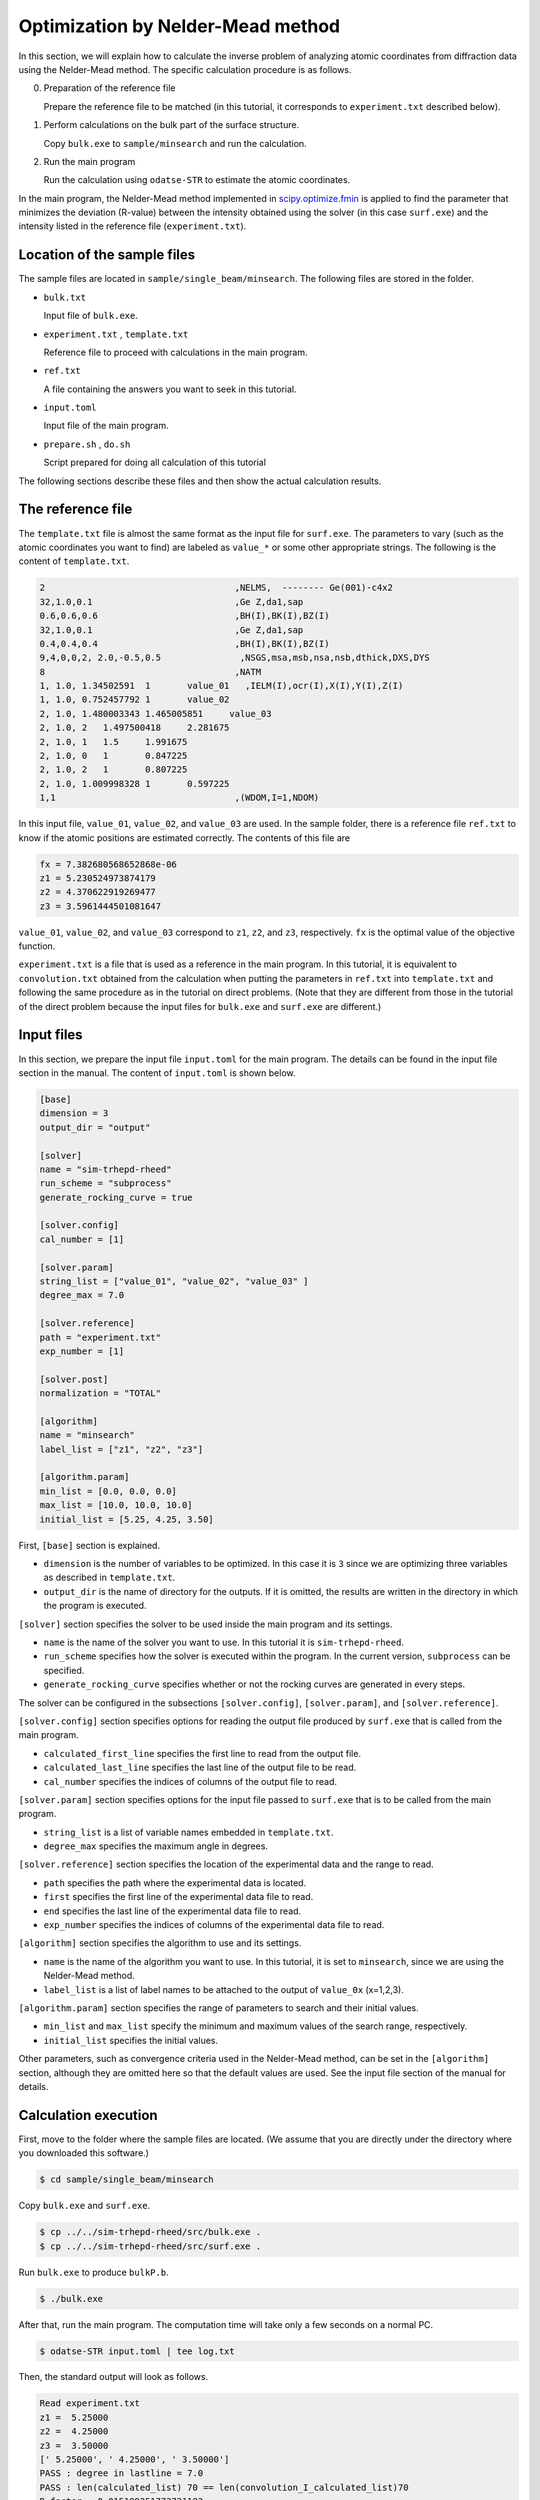 Optimization by Nelder-Mead method
================================================================

In this section, we will explain how to calculate the inverse problem of analyzing atomic coordinates from diffraction data using the Nelder-Mead method.
The specific calculation procedure is as follows.

0. Preparation of the reference file

   Prepare the reference file to be matched (in this tutorial, it corresponds to ``experiment.txt`` described below).

1. Perform calculations on the bulk part of the surface structure.
   
   Copy ``bulk.exe`` to ``sample/minsearch`` and run the calculation.

2. Run the main program

   Run the calculation using ``odatse-STR`` to estimate the atomic coordinates.

In the main program, the Nelder-Mead method implemented in `scipy.optimize.fmin <https://docs.scipy.org/doc/scipy/reference/generated/scipy.optimize.fmin.html>`_ is applied to find the parameter that minimizes the deviation (R-value) between the intensity obtained using the solver (in this case ``surf.exe``) and the intensity listed in the reference file (``experiment.txt``).


Location of the sample files
~~~~~~~~~~~~~~~~~~~~~~~~~~~~~~~~~~~~~~~~~~~~~~~~~~~~~~~~~~~~~~~~

The sample files are located in ``sample/single_beam/minsearch``.
The following files are stored in the folder.

- ``bulk.txt``

  Input file of ``bulk.exe``.

- ``experiment.txt`` , ``template.txt``

  Reference file to proceed with calculations in the main program.

- ``ref.txt``

  A file containing the answers you want to seek in this tutorial.

- ``input.toml``

  Input file of the main program.

- ``prepare.sh`` , ``do.sh``

  Script prepared for doing all calculation of this tutorial

The following sections describe these files and then show the actual calculation results.


The reference file
~~~~~~~~~~~~~~~~~~~~~~~~~~~~~~~~~~~~~~~~~~~~~~~~~~~~~~~~~~~~~~~~

The ``template.txt`` file is almost the same format as the input file for ``surf.exe``.
The parameters to vary (such as the atomic coordinates you want to find) are labeled as ``value_*`` or some other appropriate strings.
The following is the content of ``template.txt``.

.. code-block::

    2                                    ,NELMS,  -------- Ge(001)-c4x2
    32,1.0,0.1                           ,Ge Z,da1,sap
    0.6,0.6,0.6                          ,BH(I),BK(I),BZ(I)
    32,1.0,0.1                           ,Ge Z,da1,sap
    0.4,0.4,0.4                          ,BH(I),BK(I),BZ(I)
    9,4,0,0,2, 2.0,-0.5,0.5               ,NSGS,msa,msb,nsa,nsb,dthick,DXS,DYS
    8                                    ,NATM
    1, 1.0, 1.34502591	1	value_01   ,IELM(I),ocr(I),X(I),Y(I),Z(I)
    1, 1.0, 0.752457792	1	value_02
    2, 1.0, 1.480003343	1.465005851	value_03
    2, 1.0, 2	1.497500418	2.281675
    2, 1.0, 1	1.5	1.991675
    2, 1.0, 0	1	0.847225
    2, 1.0, 2	1	0.807225
    2, 1.0, 1.009998328	1	0.597225
    1,1                                  ,(WDOM,I=1,NDOM)

In this input file, ``value_01``, ``value_02``, and ``value_03`` are used.
In the sample folder, there is a reference file ``ref.txt`` to know if the atomic positions are estimated correctly. The contents of this file are

.. code-block::

  fx = 7.382680568652868e-06
  z1 = 5.230524973874179
  z2 = 4.370622919269477
  z3 = 3.5961444501081647

``value_01``, ``value_02``, and ``value_03`` correspond to ``z1``, ``z2``, and ``z3``, respectively.
``fx`` is the optimal value of the objective function.

``experiment.txt`` is a file that is used as a reference in the main program.
In this tutorial, it is equivalent to ``convolution.txt`` obtained from the calculation when putting the parameters in ``ref.txt`` into ``template.txt`` and following the same procedure as in the tutorial on direct problems.
(Note that they are different from those in the tutorial of the direct problem because the input files for ``bulk.exe`` and ``surf.exe`` are different.)


Input files
~~~~~~~~~~~~~~~~~~~~~~~~~~~~~~~~~~~~~~~~~~~~~~~~~~~~~~~~~~~~~~~~

In this section, we prepare the input file ``input.toml`` for the main program.
The details can be found in the input file section in the manual.
The content of ``input.toml`` is shown below.

.. code-block::

    [base]
    dimension = 3
    output_dir = "output"

    [solver]
    name = "sim-trhepd-rheed"
    run_scheme = "subprocess"
    generate_rocking_curve = true

    [solver.config]
    cal_number = [1]

    [solver.param]
    string_list = ["value_01", "value_02", "value_03" ]
    degree_max = 7.0

    [solver.reference]
    path = "experiment.txt"
    exp_number = [1]

    [solver.post]
    normalization = "TOTAL"

    [algorithm]
    name = "minsearch"
    label_list = ["z1", "z2", "z3"]

    [algorithm.param]
    min_list = [0.0, 0.0, 0.0]
    max_list = [10.0, 10.0, 10.0]
    initial_list = [5.25, 4.25, 3.50]


First, ``[base]`` section is explained.

- ``dimension`` is the number of variables to be optimized. In this case it is ``3`` since we are optimizing three variables as described in ``template.txt``.

- ``output_dir`` is the name of directory for the outputs. If it is omitted, the results are written in the directory in which the program is executed.

``[solver]`` section specifies the solver to be used inside the main program and its settings.

- ``name`` is the name of the solver you want to use. In this tutorial it is ``sim-trhepd-rheed``.

- ``run_scheme`` specifies how the solver is executed within the program. In the current version, ``subprocess`` can be specified.

- ``generate_rocking_curve`` specifies whether or not the rocking curves are generated in every steps.
  
The solver can be configured in the subsections ``[solver.config]``, ``[solver.param]``, and ``[solver.reference]``.

``[solver.config]`` section specifies options for reading the output file produced by ``surf.exe`` that is called from the main program.

- ``calculated_first_line`` specifies the first line to read from the output file.

- ``calculated_last_line`` specifies the last line of the output file to be read.

- ``cal_number`` specifies the indices of columns of the output file to read.
  
``[solver.param]`` section specifies options for the input file passed to ``surf.exe`` that is to be called from the main program.

- ``string_list`` is a list of variable names embedded in ``template.txt``.

- ``degree_max`` specifies the maximum angle in degrees.

``[solver.reference]`` section specifies the location of the experimental data and the range to read.

- ``path`` specifies the path where the experimental data is located.

- ``first`` specifies the first line of the experimental data file to read.

- ``end`` specifies the last line of the experimental data file to read.

- ``exp_number`` specifies the indices of columns of the experimental data file to read.

``[algorithm]`` section specifies the algorithm to use and its settings.

- ``name`` is the name of the algorithm you want to use. In this tutorial, it is set to ``minsearch``, since we are using the Nelder-Mead method.

- ``label_list`` is a list of label names to be attached to the output of ``value_0x`` (x=1,2,3).

``[algorithm.param]`` section specifies the range of parameters to search and their initial values.

- ``min_list`` and ``max_list`` specify the minimum and maximum values of the search range, respectively.

- ``initial_list`` specifies the initial values.

Other parameters, such as convergence criteria used in the Nelder-Mead method, can be set in the ``[algorithm]`` section, although they are omitted here so that the default values are used.
See the input file section of the manual for details.


Calculation execution
~~~~~~~~~~~~~~~~~~~~~~~~~~~~~~~~~~~~~~~~~~~~~~~~~~~~~~~~~~~~~~~~

First, move to the folder where the sample files are located. (We assume that you are directly under the directory where you downloaded this software.)

.. code-block::

   $ cd sample/single_beam/minsearch

Copy ``bulk.exe`` and ``surf.exe``.

.. code-block::

   $ cp ../../sim-trhepd-rheed/src/bulk.exe .
   $ cp ../../sim-trhepd-rheed/src/surf.exe .

Run ``bulk.exe`` to produce ``bulkP.b``.

.. code-block::

   $ ./bulk.exe

After that, run the main program. The computation time will take only a few seconds on a normal PC.

.. code-block::

   $ odatse-STR input.toml | tee log.txt

Then, the standard output will look as follows.

.. code-block::

    Read experiment.txt
    z1 =  5.25000
    z2 =  4.25000
    z3 =  3.50000
    [' 5.25000', ' 4.25000', ' 3.50000']
    PASS : degree in lastline = 7.0
    PASS : len(calculated_list) 70 == len(convolution_I_calculated_list)70
    R-factor = 0.015199251773721183
    z1 =  5.50000
    z2 =  4.25000
    z3 =  3.50000
    [' 5.50000', ' 4.25000', ' 3.50000']
    PASS : degree in lastline = 7.0
    PASS : len(calculated_list) 70 == len(convolution_I_calculated_list)70
    R-factor = 0.04380131351780189
    z1 =  5.25000
    z2 =  4.50000
    z3 =  3.50000
    [' 5.25000', ' 4.50000', ' 3.50000']
    ...

``z1``, ``z2``, and ``z3`` are the candidate parameters at each step, and ``R-factor`` is the function value at that point.
The results at each step are also written in the folder ``output/LogXXXX_YYYY`` (where XXXX and YYYY are the step counts).
The final estimated parameters will be written to ``output/res.dat``. 
In the current case, the following result will be obtained:

.. code-block::

    z1 = 5.230524973874179
    z2 = 4.370622919269477
    z3 = 3.5961444501081647

You can see that we will get the same values as the correct answer data in ``ref.txt``.

Note that ``do.sh`` is available as a script for batch calculation.
In ``do.sh``, ``res.txt`` and ``ref.txt`` are also compared for the check.
Here is what it does, without further explanation.

.. code-block:: bash

  #!/bin/sh

  sh ./prepare.sh

  ./bulk.exe

  time odatse-STR input.toml | tee log.txt

  echo diff output/res.txt ref.txt
  res=0
  diff output/res.txt ref.txt || res=$?
  if [ $res -eq 0 ]; then
    echo Test PASS
    true
  else
    echo Test FAILED: res.txt and ref.txt differ
    false
  fi


Visualization of calculation results
~~~~~~~~~~~~~~~~~~~~~~~~~~~~~~~~~~~~~~~~~~~~~~~~~~~~~~~~~~~~~~~~

If ``generate_rocking_curve`` is set to true, the data of the rocking curve at each step is stored in ``LogXXXX_00000001`` (where ``XXXX`` is the index of steps) as ``RockingCurve.txt``.
A tool ``draw_RC_double.py`` is provided to visualize this data.
In this section, we will use this tool to visualize the results.

.. code-block::

   $ cp output/0/Log00000001_00000001/RockingCurve.txt RockingCurve_ini.txt
   $ cp output/0/Log00000061_00000001/RockingCurve.txt RockingCurve_con.txt
   $ cp ../../../script/draw_RC_double.py .
   $ python draw_RC_double.py

By running the above, ``RC_double.png`` will be generated.

.. figure:: ../../../common/img/RC_double_minsearch.*

   Analysis using the Nelder-Mead method. The red circles represent the experimental values, the blue line represents the rocking curve at the first step, and the green line represents the rocking curve obtained at the last step.

From the figure, we can see that at the last step the result agrees with the experimental data.
